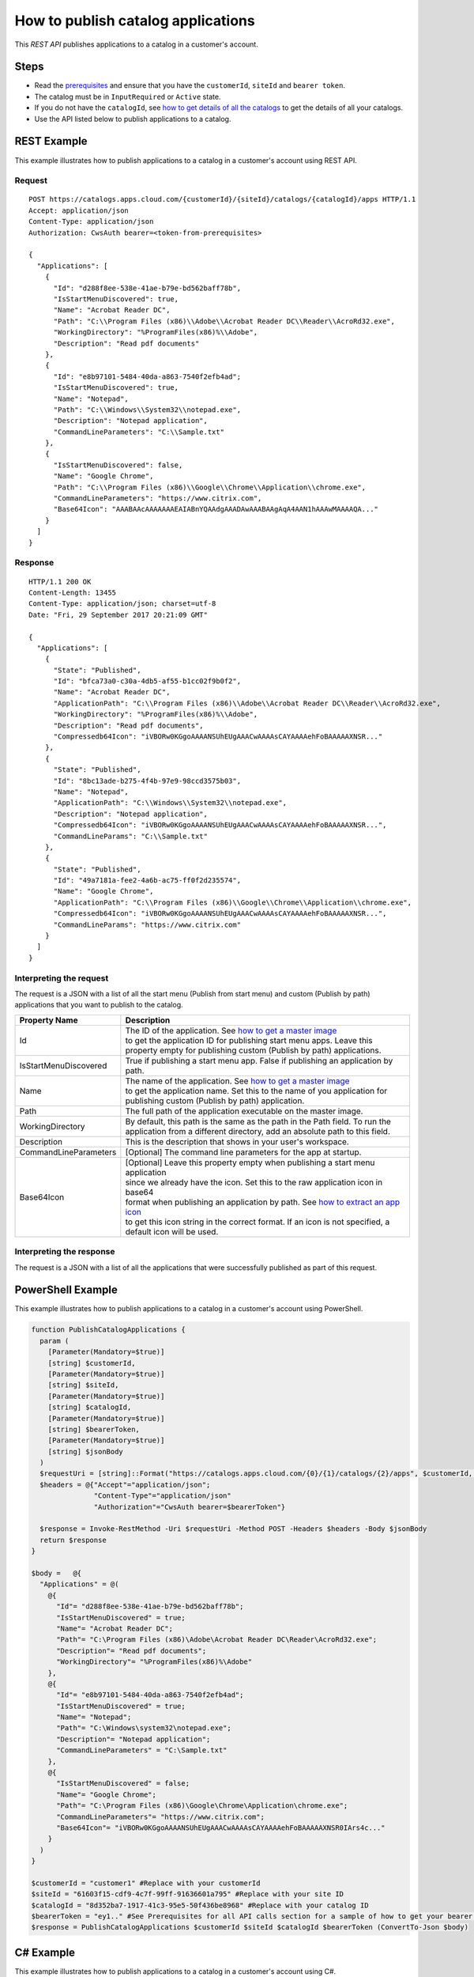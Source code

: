 ====================================
How to publish catalog applications
====================================

This *REST API* publishes applications to a catalog in a customer's account.

Steps
=====
* Read the `prerequisites <prerequisites.html>`_ and ensure that you have the ``customerId``, ``siteId`` and ``bearer token``.
* The catalog must be in ``InputRequired`` or ``Active`` state.
* If you do not have the ``catalogId``, see `how to get details of all the catalogs <how_to_get_details_of_all_the_catalogs.html>`_ to get the details of all your catalogs.
* Use the API listed below to publish applications to a catalog.

REST Example
============

This example illustrates how to publish applications to a catalog in a customer's account using REST API.

Request
~~~~~~~
::

  POST https://catalogs.apps.cloud.com/{customerId}/{siteId}/catalogs/{catalogId}/apps HTTP/1.1
  Accept: application/json
  Content-Type: application/json
  Authorization: CwsAuth bearer=<token-from-prerequisites>
  
  {
    "Applications": [
      {
        "Id": "d288f8ee-538e-41ae-b79e-bd562baff78b",
        "IsStartMenuDiscovered": true,
        "Name": "Acrobat Reader DC",
        "Path": "C:\\Program Files (x86)\\Adobe\\Acrobat Reader DC\\Reader\\AcroRd32.exe",
        "WorkingDirectory": "%ProgramFiles(x86)%\\Adobe",
        "Description": "Read pdf documents"
      },
      {
        "Id": "e8b97101-5484-40da-a863-7540f2efb4ad";
        "IsStartMenuDiscovered": true,
        "Name": "Notepad",
        "Path": "C:\\Windows\\System32\\notepad.exe",
        "Description": "Notepad application",
        "CommandLineParameters": "C:\\Sample.txt"
      },
      { 
        "IsStartMenuDiscovered": false,
        "Name": "Google Chrome",
        "Path": "C:\\Program Files (x86)\\Google\\Chrome\\Application\\chrome.exe",
        "CommandLineParameters": "https://www.citrix.com",
        "Base64Icon": "AAABAAcAAAAAAAEAIABnYQAAdgAAADAwAAABAAgAqA4AAN1hAAAwMAAAAQA..."
      }
    ]
  }

Response
~~~~~~~~
::

  HTTP/1.1 200 OK
  Content-Length: 13455
  Content-Type: application/json; charset=utf-8
  Date: "Fri, 29 September 2017 20:21:09 GMT"
  
  {
    "Applications": [
      {
        "State": "Published",
        "Id": "bfca73a0-c30a-4db5-af55-b1cc02f9b0f2",
        "Name": "Acrobat Reader DC",
        "ApplicationPath": "C:\\Program Files (x86)\\Adobe\\Acrobat Reader DC\\Reader\\AcroRd32.exe",
        "WorkingDirectory": "%ProgramFiles(x86)%\\Adobe",
        "Description": "Read pdf documents",
        "Compressedb64Icon": "iVBORw0KGgoAAAANSUhEUgAAACwAAAAsCAYAAAAehFoBAAAAAXNSR..."
      },
      {
        "State": "Published",
        "Id": "8bc13ade-b275-4f4b-97e9-98ccd3575b03",
        "Name": "Notepad",
        "ApplicationPath": "C:\\Windows\\System32\\notepad.exe",
        "Description": "Notepad application",
        "Compressedb64Icon": "iVBORw0KGgoAAAANSUhEUgAAACwAAAAsCAYAAAAehFoBAAAAAXNSR...",
        "CommandLineParams": "C:\\Sample.txt"
      },
      {
        "State": "Published",
        "Id": "49a7181a-fee2-4a6b-ac75-ff0f2d235574",
        "Name": "Google Chrome",
        "ApplicationPath": "C:\\Program Files (x86)\\Google\\Chrome\\Application\\chrome.exe",
        "Compressedb64Icon": "iVBORw0KGgoAAAANSUhEUgAAACwAAAAsCAYAAAAehFoBAAAAAXNSR...",
        "CommandLineParams": "https://www.citrix.com"
      }
    ]
  }
  
Interpreting the request
~~~~~~~~~~~~~~~~~~~~~~~~
The request is a JSON with a list of all the start menu (Publish from start menu) and custom (Publish by path) applications that you want to publish to the catalog.

======================= ===================================================================================
Property Name           | Description
======================= ===================================================================================
Id                      | The ID of the application. See `how to get a master image <how_to_get_a_master_image.html>`_
                        | to get the application ID for publishing start menu apps. Leave this 
                        | property empty for publishing custom (Publish by path) applications.
IsStartMenuDiscovered   | True if publishing a start menu app. False if publishing an application by path.
Name                    | The name of the application. See `how to get a master image <how_to_get_a_master_image.html>`_
                        | to get the application name. Set this to the name of you application for 
                        | publishing custom (Publish by path) application.
Path                    | The full path of the application executable on the master image.
WorkingDirectory        | By default, this path is the same as the path in the Path field. To run the 
                        | application from a different directory, add an absolute path to this field.
Description             | This is the description that shows in your user's workspace.
CommandLineParameters   | [Optional] The command line parameters for the app at startup.
Base64Icon              | [Optional] Leave this property empty when publishing a start menu application 
                        | since we already have the icon. Set this to the raw application icon in base64
                        | format when publishing an application by path. See `how to extract an app icon <how_to_extract_an_app_icon.html>`_
                        | to get this icon string in the correct format. If an icon is not specified, a
                        | default icon will be used.
======================= ===================================================================================

Interpreting the response
~~~~~~~~~~~~~~~~~~~~~~~~~

The request is a JSON with a list of all the applications that were successfully published as part of this request.

PowerShell Example
==================

This example illustrates how to publish applications to a catalog in a customer's account using PowerShell.

.. code-block:: powershell

  function PublishCatalogApplications {
    param (
      [Parameter(Mandatory=$true)]
      [string] $customerId,
      [Parameter(Mandatory=$true)]
      [string] $siteId,
      [Parameter(Mandatory=$true)]
      [string] $catalogId,
      [Parameter(Mandatory=$true)]
      [string] $bearerToken,
      [Parameter(Mandatory=$true)]
      [string] $jsonBody
    )
    $requestUri = [string]::Format("https://catalogs.apps.cloud.com/{0}/{1}/catalogs/{2}/apps", $customerId, $siteId, $catalogId)
    $headers = @{"Accept"="application/json";
                 "Content-Type"="application/json"
                 "Authorization"="CwsAuth bearer=$bearerToken"}

    $response = Invoke-RestMethod -Uri $requestUri -Method POST -Headers $headers -Body $jsonBody
    return $response
  }

  $body =   @{
    "Applications" = @(
      @{        
        "Id"= "d288f8ee-538e-41ae-b79e-bd562baff78b";
        "IsStartMenuDiscovered" = true;
        "Name"= "Acrobat Reader DC";
        "Path"= "C:\Program Files (x86)\Adobe\Acrobat Reader DC\Reader\AcroRd32.exe";
        "Description"= "Read pdf documents";
        "WorkingDirectory"= "%ProgramFiles(x86)%\Adobe"
      },
      @{        
        "Id"= "e8b97101-5484-40da-a863-7540f2efb4ad";
        "IsStartMenuDiscovered" = true;
        "Name"= "Notepad";
        "Path"= "C:\Windows\system32\notepad.exe";
        "Description"= "Notepad application";
        "CommandLineParameters" = "C:\Sample.txt"
      },
      @{
        "IsStartMenuDiscovered" = false;
        "Name"= "Google Chrome";
        "Path"= "C:\Program Files (x86)\Google\Chrome\Application\chrome.exe";        
        "CommandLineParameters"= "https://www.citrix.com";
        "Base64Icon"= "iVBORw0KGgoAAAANSUhEUgAAACwAAAAsCAYAAAAehFoBAAAAAXNSR0IArs4c..."
      }
    )
  }
  
  $customerId = "customer1" #Replace with your customerId
  $siteId = "61603f15-cdf9-4c7f-99ff-91636601a795" #Replace with your site ID
  $catalogId = "8d352ba7-1917-41c3-95e5-50f436be8968" #Replace with your catalog ID
  $bearerToken = "ey1.." #See Prerequisites for all API calls section for a sample of how to get your bearer token
  $response = PublishCatalogApplications $customerId $siteId $catalogId $bearerToken (ConvertTo-Json $body)

C# Example
==========

This example illustrates how to publish applications to a catalog in a customer's account using C#.

.. code-block:: csharp

  public class AddCatalogApplicationsModel
  {
    /// <summary>
    /// List of applications to be published
    /// </summary>
    [Required]
    public IEnumerable<AddCatalogApplicationModel> Applications { get; set; }
  }
  
  public class AddCatalogApplicationModel
  {
    /// <summary>
    /// The application id on the master image for the catalog. If the id is not known (for a start menu application) or for adding a custom (publish by path) application, the Id should be left null
    /// </summary>        
    public string Id { get; set; }

    /// <summary>
    /// Indicates if the application was discovered via scan of start menu apps or if this is a custom (publish by path) application
    /// </summary>
    public bool IsStartMenuDiscovered { get; set; } = true;

    /// <summary>
    /// Name of the application on the master image
    /// </summary>
    [Required]
    public string Name { get; set; }

    /// <summary>
    /// Path of the application on the master image
    /// </summary>
    [Required]
    public string Path { get; set; }

    /// <summary>
    /// Command line parameters to pass to the app when launching
    /// </summary>
    public string CommandLineParameters { get; set; }

    /// <summary>
    /// The raw app icon represented as a base64 string. For start menu app this field should be left blank.
    /// </summary>
    public string Base64Icon { get; set; }
  }
  
.. code-block:: csharp

  public static async Task<string> PublishCatalogApplications(
      string customerId,
      string siteId,
      string catalogId,
      string bearerToken,
      AddCatalogApplicationsModel model)
  {   
      var requestUri = string.Format("https://catalogs.apps.cloud.com/{0}/{1}/catalogs/{2}/apps", customerId, siteId, catalogId);
      using (var client = new HttpClient())
      {
          client.DefaultRequestHeaders.Accept.ParseAdd("application/json");
          client.DefaultRequestHeaders.Authorization =
                     new AuthenticationHeaderValue("CwsAuth", "Bearer=" + bearerToken);

          var jsonBody = JsonConvert.SerializeObject(model, new JsonSerializerSettings
          {
              Converters = new JsonConverter[] { new StringEnumConverter() }
          });

          var response = await client.PostAsync(requestUri, new StringContent(jsonBody, Encoding.UTF8, "application/json"));

          if (response != null)
          {
              var content = await response.Content.ReadAsStringAsync();
              return content;
          }

          return null;
      }
  }

See `how to get a master image <how_to_get_a_master_image.html>`_ to get all start menu applications on your catalog master image.

Comments
========

.. disqus::
